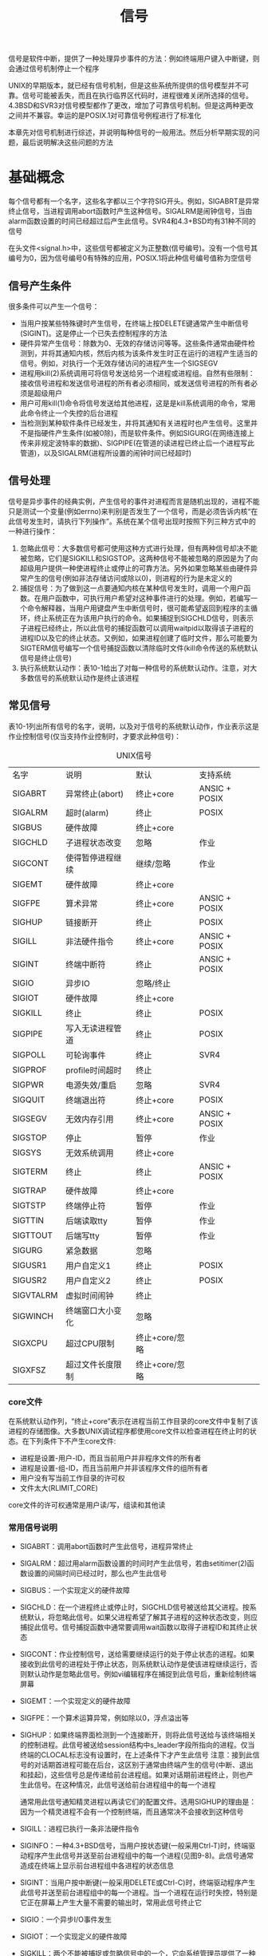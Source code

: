 #+TITLE: 信号
#+HTML_HEAD: <link rel="stylesheet" type="text/css" href="css/main.css" />
#+HTML_LINK_UP: proc_group.html   
#+HTML_LINK_HOME: apue.html
#+OPTIONS: num:nil timestamp:nil ^:nil *:nil

信号是软件中断，提供了一种处理异步事件的方法：例如终端用户键入中断键，则会通过信号机制停止一个程序

UNIX的早期版本，就已经有信号机制，但是这些系统所提供的信号模型并不可靠。信号可能被丢失，而且在执行临界区代码时，进程很难关闭所选择的信号。4.3BSD和SVR3对信号模型都作了更改，增加了可靠信号机制。但是这两种更改之间并不兼容。幸运的是POSIX.1对可靠信号例程进行了标准化

本章先对信号机制进行综述，并说明每种信号的一般用法。然后分析早期实现的问题，最后说明解决这些问题的方法

* 基础概念
  每个信号都有一个名字，这些名字都以三个字符SIG开头。例如，SIGABRT是异常终止信号，当进程调用abort函数时产生这种信号。SIGALRM是闹钟信号，当由alarm函数设置的时间已经超过后产生此信号。SVR4和4.3+BSD均有31种不同的信号
  
  在头文件<signal.h>中，这些信号都被定义为正整数(信号编号)。没有一个信号其编号为0，因为信号编号0有特殊的应用，POSIX.1将此种信号编号值称为空信号
  
** 信号产生条件
   很多条件可以产生一个信号：
+ 当用户按某些特殊键时产生信号，在终端上按DELETE键通常产生中断信号(SIGINT)。这是停止一个已失去控制程序的方法
+ 硬件异常产生信号：除数为0、无效的存储访问等等。这些条件通常由硬件检测到，并将其通知内核，然后内核为该条件发生时正在运行的进程产生适当的信号。例如，对执行一个无效存储访问的进程产生一个SIGSEGV
+ 进程用kill(2)系统调用可将信号发送给另一个进程或进程组。自然有些限制：接收信号进程和发送信号进程的所有者必须相同，或发送信号进程的所有者必须是超级用户
+ 用户可用kill(1)命令将信号发送给其他进程，这是是kill系统调用的命令，常用此命令终止一个失控的后台进程
+ 当检测到某种软件条件已经发生，并将其通知有关进程时也产生信号。这里并不是指硬件产生条件(如被0除)，而是软件条件。例如SIGURG(在网络连接上传来非规定波特率的数据)、SIGPIPE(在管道的读进程已终止后一个进程写此管道)，以及SIGALRM(进程所设置的闹钟时间已经超时)
  
** 信号处理
   信号是异步事件的经典实例，产生信号的事件对进程而言是随机出现的，进程不能只是测试一个变量(例如errno)来判别是否发生了一个信号，而是必须告诉内核“在此信号发生时，请执行下列操作”。系统在某个信号出现时按照下列三种方式中的一种进行操作：
1. 忽略此信号：大多数信号都可使用这种方式进行处理，但有两种信号却决不能被忽略，它们是SIGKILL和SIGSTOP。这两种信号不能被忽略的原因是为了向超级用户提供一种使进程终止或停止的可靠方法。另外如果忽略某些由硬件异常产生的信号(例如非法存储访问或除以0)，则进程的行为是未定义的
2. 捕捉信号：为了做到这一点要通知内核在某种信号发生时，调用一个用户函数。在用户函数中，可执行用户希望对这种事件进行的处理。例如，若编写一个命令解释器，当用户用键盘产生中断信号时，很可能希望返回到程序的主循环，终止系统正在为该用户执行的命令。如果捕捉到SIGCHLD信号，则表示子进程已经终止，所以此信号的捕捉函数可以调用waitpid以取得该子进程的进程ID以及它的终止状态。又例如，如果进程创建了临时文件，那么可能要为SIGTERM信号编写一个信号捕捉函数以清除临时文件(kill命令传送的系统默认信号是终止信号)
3. 执行系统默认动作：表10-1给出了对每一种信号的系统默认动作。注意，对大多数信号的系统默认动作是终止该进程
   
** 常见信号
   表10-1列出所有信号的名字，说明，以及对于信号的系统默认动作，作业表示这是作业控制信号(仅当支持作业控制时，才要求此种信号)：
   #+CAPTION: UNIX信号
   #+ATTR_HTML: :border 1 :rules all :frame boader
   | 名字      | 说明             | 默认           | 支持系统      |
   | SIGABRT   | 异常终止(abort)  | 终止+core      | ANSIC + POSIX |
   | SIGALRM   | 超时(alarm)      | 终止           | POSIX         |
   | SIGBUS    | 硬件故障         | 终止+core      |               |
   | SIGCHLD   | 子进程状态改变   | 忽略           | 作业          |
   | SIGCONT   | 使得暂停进程继续 | 继续/忽略      | 作业          |
   | SIGEMT    | 硬件故障         | 终止+core      |               |
   | SIGFPE    | 算术异常         | 终止+core      | ANSIC + POSIX |
   | SIGHUP    | 链接断开         | 终止           | POSIX         |
   | SIGILL    | 非法硬件指令     | 终止+core      | ANSIC + POSIX |
   | SIGINT    | 终端中断符       | 终止           | ANSIC + POSIX |
   | SIGIO     | 异步IO           | 忽略/终止      |               |
   | SIGIOT    | 硬件故障         | 终止+core      |               |
   | SIGKILL   | 终止             | 终止           | POSIX         |
   | SIGPIPE   | 写入无读进程管道 | 终止           | POSIX         |
   | SIGPOLL   | 可轮询事件       | 终止           | SVR4          |
   | SIGPROF   | profile时间超时  | 终止           |               |
   | SIGPWR    | 电源失效/重启    | 忽略           | SVR4          |
   | SIGQUIT   | 终端退出符       | 终止+core      | POSIX         |
   | SIGSEGV   | 无效内存引用     | 终止+core      | ANSIC + POSIX |
   | SIGSTOP   | 停止             | 暂停           | 作业          |
   | SIGSYS    | 无效系统调用     | 终止+core      |               |
   | SIGTERM   | 终止             | 终止           | ANSIC + POSIX |
   | SIGTRAP   | 硬件故障         | 终止+core      |               |
   | SIGTSTP   | 终端停止符       | 暂停           | 作业          |
   | SIGTTIN   | 后端读取tty      | 暂停           | 作业          |
   | SIGTTOUT  | 后端写tty        | 暂停           | 作业          |
   | SIGURG    | 紧急数据         | 忽略           |               |
   | SIGUSR1   | 用户自定义1      | 终止           | POSIX         |
   | SIGUSR2   | 用户自定义2      | 终止           | POSIX         |
   | SIGVTALRM | 虚拟时间闹钟 | 终止         |               |
   | SIGWINCH  | 终端窗口大小变化 | 忽略         |               |
   | SIGXCPU   | 超过CPU限制  | 终止+core/忽略 |               |
   | SIGXFSZ   | 超过文件长度限制 | 终止+core/忽略 |               |
   
*** core文件
    在系统默认动作列，“终止+core”表示在进程当前工作目录的core文件中复制了该进程的存储图像。大多数UNIX调试程序都使用core文件以检查进程在终止时的状态。在下列条件下不产生core文件: 
+ 进程是设置-用户-ID，而且当前用户并非程序文件的所有者
+ 进程是设置-组-ID，而且当前用户并非该程序文件的组所有者
+ 用户没有写当前工作目录的许可权
+ 文件太大(RLIMIT_CORE)
  
core文件的许可权通常是用户读/写，组读和其他读

*** 常用信号说明
+ SIGABRT：调用abort函数时产生此信号，进程异常终止
+ SIGALRM：超过用alarm函数设置的时间时产生此信号，若由setitimer(2)函数设置的间隔时间已经过时，那么也产生此信号
+ SIGBUS：一个实现定义的硬件故障
+ SIGCHLD：在一个进程终止或停止时，SIGCHLD信号被送给其父进程。按系统默认，将忽略此信号。如果父进程希望了解其子进程的这种状态改变，则应捕捉此信号。信号捕捉函数中通常要调用wait函数以取得子进程ID和其终止状态
+ SIGCONT：作业控制信号，送给需要继续运行的处于停止状态的进程。如果接收到此信号的进程处于停止状态，则系统默认动作是使该进程继续运行，否则默认动作是忽略此信号。例如vi编辑程序在捕捉到此信号后，重新绘制终端屏幕
+ SIGEMT：一个实现定义的硬件故障
+ SIGFPE：一个算术运算异常，例如除以0，浮点溢出等
+ SIGHUP：如果终端界面检测到一个连接断开，则将此信号送给与该终端相关的控制进程。此信号被送给session结构中s_leader字段所指向的进程。仅当终端的CLOCAL标志没有设置时，在上述条件下才产生此信号
  注意：接到此信号的对话期首进程可能在后台，这区别于通常由终端产生的信号(中断、退出和挂起)，这些信号总是传递给前台进程组。如果对话期前进程终止，则也产生此信号。在这种情况，此信号送给前台进程组中的每一个进程
  
  通常用此信号通知精灵进程以再读它们的配置文件。选用SIGHUP的理由是：因为一个精灵进程不会有一个控制终端，而且通常决不会接收到这种信号
+ SIGILL：进程已执行一条非法硬件指令
+ SIGINFO：一种4.3+BSD信号，当用户按状态键(一般采用Ctrl-T)时，终端驱动程序产生此信号并送至前台进程组中的每一个进程(见图9-8)。此信号通常造成在终端上显示前台进程组中各进程的状态信息
+ SIGINT：当用户按中断键(一般采用DELETE或Ctrl-C)时，终端驱动程序产生此信号并送至前台进程组中的每一个进程。当一个进程在运行时失控，特别是它正在屏幕上产生大量不需要的输出时，常用此信号终止它
+ SIGIO：一个异步I/O事件发生
+ SIGIOT：一个实现定义的硬件故障
+ SIGKILL：两个不能被捕捉或忽略信号中的一个，它向系统管理员提供了一种可以杀死任一进程的可靠方法
+ SIGPIPE：如果在读进程已终止时写管道，则产生此信号，当套接口的一端已经终止时，若进程写该套接口也产生此信号
+ SIGPOLL：SVR4信号，当在一个可轮询设备上发生一特定事件时产生此信号，它与4.3+BSD的SIGIO和SIGURG信号类似
+ SIGPROF：当setitimer(2)函数设置的统计间隔时间已经超过时产生
+ SIGPWR：SVR4信号，它依赖于系统。它主要用于具有不间断电源(UPS)的系统上
  如果电源失效，则UPS起作用，而且通常软件会接到通知。在这种情况下，系统依靠蓄电池电源继续运行，所以无须作任何处理。但是如果蓄电池也将不能支持工作，则软件通常会再次接到通知，此时，它在15~30秒内使系统各部分都停止运行。此时应当传递SIGPWR信号。在大多数系统中使接到蓄电池电压过低的进程将信号SIGPWR发送给init进程，然后由init处理停机操作。很多系统init实现在inittab文件中提供了两个记录项用于此种目的：powerfail以及powerwait 
  目前已能获得低价格的UPS系统，它用RS-232串行连接能够很容易地将蓄电池电压过低的条件通知系统，于是这种信号也就更加重要了
+ SIGQUIT：当用户在终端上按退出键(一般采用Ctrl-\)时，产生此信号，并送至前台进程组中的所有进程。此信号不仅终止前台进程组(如SIGINT所做的那样)，同时产生一个core文件
+ SIGSEGV：进程进行了一次无效的内存访问
+ SIGSTOP：作业控制信号，它停止一个进程。它类似于交互停止信号(SIGTSTP)，两个不能被捕捉或忽略信号中的一个
+ SIGSYS：一个无效的系统调用。由于某种未知原因，进程执行了一条系统调用指令，但其指示系统调用类型的参数却是无效的
+ SIGTERM：由kill(1)命令发送的系统默认终止信号
+ SIGTRAP：一个实现定义的硬件故障
+ SIGTSTP：交互停止信号，当用户在终端上按挂起键(一般采用Ctrl-Z)时，终端驱动程序产生此信号
+ SIGTTIN：当一个后台进程组进程试图读其控制终端时，终端驱动程序产生此信号。在下列例外情形下不产生此信号，此时读操作返回出错，errno设置为EIO：
  1. 读进程忽略或阻塞此信号
  2. 读进程所属的进程组是孤儿进程组 
+ SIGTTOU：当一个后台进程组进程试图写其控制终端时产生此信号。与上面所述的SIGTTIN信号不同，一个进程可以选择为允许后台进程写控制终端。如果不允许后台进程写，在这两种情况下不产生此信号，写操作返回出错，errno设置为EIO：
  1. 写进程忽略或阻塞此信号
  2. 写进程所属进程组是孤儿进程组
     
不论是否允许后台进程写，某些除写以外的下列终端操作也能产生此信号：tcsetattr，tcsendbreak，tcdrain，tcflush，tcflow以及tcsetpgrp
+ SIGURG：通知进程已经发生一个紧急情况。在网络连接上，接到非规定波特率的数据时，此信号可选择地产生
+ SIGUSR1：一个用户定义的信号，可用于应用程序
+ SIGUSR2：这是一个用户定义的信号，可用于应用程序
+ SIGVTALRM：当一个由setitimer(2)函数设置的虚拟间隔时间已经超过时产生此信号
+ SIGWINCH：SVR4和4.3+BSD内核保持与每个终端或伪终端相关联的窗口的大小，一个进程可以用ioctl函数得到或设置窗口的大小。如果一个进程用ioctl的设置-窗口-大小命令更改了窗口大小，则内核将SIGWINCH信号送至前台进程组
+ SIGXCPUS：如果进程超过了其软CPU时间限制，则产生此信号
+ SIGXFSZ：如果进程超过了其软文件长度限制，则产生此信号
  
* signal函数
  signal函数：为某个特定信号设置处理函数
  #+BEGIN_SRC C
  #include <signal.h>
  /**
     声明sighandler_t是一个函数指针类型，其参数是一个int，没有返回值的函数指针
  ,*/
  typedef void (*sighandler_t)(int);
  /**
     为信号signo注册一个特定的处理函数handler

     signo：信号编号
     handler：函数指针，参数是一个int类型，无返回值。SIG_IGN：忽略指定信号、SIG_DFL：系统默认处理信号、或者是自定义信号处理函数的地址

     return：成功则为之前的信号处理函数，若出错则为SIG_ERR
  ,*/
  sighandler_t signal(int signo, sighandler_t handler);

  void (*signal(int signo, void (*handler)(int))(int);
  #+END_SRC
  
  signal函数要求两个参数：
+ 第一个参数signo：一个整型数，表10-1中的信号名
+ 第二个参数handler：一个函数指针，它指向的函数需要一个整型参数，无返回值，其含义是指向要设置的信号处理函数的指针
  + 常数SIG_IGN：内核表示忽略此信号，SIGKILL和SIGSTOP不能忽略
  + 常数SIG_DFL：系统默认动作
  + 接到信号后要调用的函数的地址：此函数为信号处理程序或信号捕捉函数，调用此函数为捕捉信号
    
signal的返回值也是一个函数指针，指向的函数需要一个整形参数，无返回值，其含义是指向以前的信号处理函数的指针

#+BEGIN_SRC C
  /* Fake signal functions.  */
  #define SIG_ERR ((__sighandler_t) -1)       /* Error return.  */
  #define SIG_DFL ((__sighandler_t) 0)        /* Default action.  */
  #define SIG_IGN ((__sighandler_t) 1)        /* Ignore signal.  */

  #define SIG_ERR (void (*)()) -1
  #define SIG_DFL (void (*)()) 0
  #define SIG_IGN (void (*)()) 1 
#+END_SRC
这些常数可用于表示"指向函数的指针，该函数要一个整型参数，而且无返回值"。signal的第二个参数及其返回值就可用它们表示。这些常数所使用的三个值不一定要是-1，0和1。它们必须是三个值而决不能是任一可说明函数的地址。大多数UNIX系统使用上面所示的值

** signal实例
   捕捉两个用户定义的信号并打印信号编号：
   #+BEGIN_SRC C
      #include <signal.h>
      #include "apue.h"

      //信号处理函数，一个函数对应两个信号SIGUSR1和SIGUSR2
      static void sig_usr(int);

      int main(void) 
      {
              //注册信号处理函数
              if ( SIG_ERR == signal(SIGUSR1, sig_usr))
                      err_sys("can't catch signal SIG_USR1");
              if( SIG_ERR == signal(SIGUSR2, sig_usr))
                      err_sys("can't catch signal SIG_USR2");

              for (; ; )
                      pause();
              
      }

      static void sig_usr(int signo)
      {
              if (SIGUSR1 == signo)
                      printf("received SIGUSR1\n");
              else if (SIGUSR2 == signo)
                      printf("received SIGUSR2\n");
              else
                      err_dump("received signal %d \n", signo);
              return ;
              
      }
   #+END_SRC
   
   测试结果：
   #+BEGIN_SRC sh
  $ ./src/signal/sigusr1 & #后台启动进程
  [1] 10225 # 支持作业控制shell打印作业号和进程号

  $ kill -USR1 10225 # 向进程发送信号SIGUSR1 
  received SIGUSR1

  $ kill -USR2 10225 # 向进程发送信号SIGUSR2
  received SIGUSR2

  $ kill 10225 #　向进程发送信号SIGTERM
  [1]+  Terminated ./src/signal/sigusr1
   #+END_SRC
   当向该进程发送SIGTERM信号后，该进程就终止，因为它不捕捉此信号，而对此信号的系统默认动作是终止
   
** exec启动程序
   当执行一个程序时，所有信号的状态都是系统默认或忽略。通常所有信号都被设置为系统默认动作，除非调用exec的进程忽略该信号
   
   exec函数将原先设置为要捕捉的信号都更改为默认动作，其他信号的状态则不变。一个进程原先要捕捉的信号，当其执行一个新程序后，就自然地不能再捕捉了，因为信号捕捉函数的地址很可能在所执行的新程序文件中已无意义
   
   对于一个非作业控制shell，当在后台执行一个进程时，例如：
   #+BEGIN_SRC sh
  $ cc main.c &
   #+END_SRC
   shell自动将后台进程中对中断和退出信号的处理方式设置为忽略，于是当按中断键时就不会影响到后台进程。如果没有这样的处理，那么当按中断键时，它不但终止前台进程，也终止所有后台进程
   
   很多捕捉这两个信号的交互程序具有下列形式的代码:
   #+BEGIN_SRC C
  void sig_int(int);
  void sig_quit(int);

  if (signal(SIGINT, SIG_IGN) != SIG_IGN)
          signal(SIGINT, sig_int);
  if (signal(SIGQUIT, SIG_IGN) != SIG_IGN)
          signal(SIGQUIT, sig_quit);
   #+END_SRC
   这样处理后，仅当SIGINT和SIGQUIT当前并不忽略，进程才捕捉它们
   
   从signal的这两个调用中也可以看到这种函数的限制：只有通过改变信号的处理方式就才能获得信号的当前处理方式
   
** fork创建进程
   当一个进程调用fork时，其子进程继承父进程的信号处理方式。因为子进程在开始时复制了父进程存储图像，所以信号捕捉函数的地址在子进程中是有意义的
   
* 不可靠性
  在早期的UNIX版本中(例如V7)，信号是不可靠的。不可靠：一个信号发生了，但进程却可能不知道这个信号
** 丢失信号
   早期版本中的一个问题是在进程每次处理信号时，随即将信号动作复置为默认值，因此早期的信号处理如下：
   #+BEGIN_SRC C
  static int sig_int();
  //...
  signal(SIGINT, sig_int);
  //...

  int sig_int(int signo)
  {
          //此时SIGINT信号处理动作已经恢复成默认，必须再次注册sig_int函数
          signal(SIGINT, sig_int);
          //处理SIGINT信号
  }
   #+END_SRC
   问题在于：在信号发生之后到信号处理程序中调用signal函数之间有一个时间窗口。在此段时间中可能发生另一次同样中断信号，第二个信号会造成执行默认动作，而对中断信号则是终止该进程！
   
** 无法阻塞信号
   那时进程对信号的控制能力也很低，它能捕捉信号或忽略它，但有些很需要的功能它却并不具备。例如，有时用户希望通知内核阻塞一种信号：不要忽略该信号，在其发生时记住它，然后在进程作好了准备时再通知它。这种阻塞信号的能力当时并不具备。同样内核也无法关闭某种信号，只能忽略它　
   
   主函数调用pause函数使自己睡眠，直到捕捉到一个信号。当信号被捕捉到后，信号处理程序将标志sig_int_flag设置为非0。在信号处理程序返回之后，内核将该进程唤醒，它检测到该标志为非0，然后执行它所需做的
   #+BEGIN_SRC C
  int sig_int_flag = 0; //如果捕捉到SIGINT信号，则非0
  int sig_int(int);  //SIGINT信号处理函数

  int main()
  {
          //注册SIGINT信号处理函数
          signal(SIGINT, sig_int);

          //...
          
          while(sig_int_flag == 0)
                  pause();//一直睡眠直到某个信号发生
          //...
  }

  int sig_int(int signo)
  {
          //再次注册信号处理函数
          signal(SIGINT, sig_int);

          //设置标志变量，使得main函数离开while循环
          sig_int_flag = 1;
  }
   #+END_SRC
   问题在于：如果在测试sig_int_flag之后，调用pause之前发生信号，此时sig_int_flag已经变为1，但是程序还是会调用pause，如果以后再无此信号发生，则此进程可能会一直睡眠，因此这次发生的信号也就丢失了！
   
   这种类型的程序段在大多数情况下会正常工作，使得我们认为它们正确，而实际上却并不是如此
   
* 可中断的系统调用
  早期UNIX系统的一个特性是：如果在进程执行一个低速系统调用而阻塞期间捕捉到一个信号，则该系统调用就被中断不再继续执行。该系统调用返回出错，其errno设置为EINTR。这样处理的理由是因为一个信号发生了，进程捕捉到了它，这意味着已经发生了某种事情，所以是个好机会应当唤醒阻塞的系统调用
  
  系统调用分成两类：低速系统调用和其他系统调用。低速系统调用是可能会使进程永远阻塞的一类系统调用，它们包括:
+ 在读某些类型的文件时，如果数据并不存在则可能会使调用者永远阻塞。例如管道、终端设备以及网络设备
+ 在写这些类型的文件时，如果不能立即接受这些数据，则也可能会使调用者永远阻塞
+ 打开文件，在某种条件发生之前也可能会使调用者阻塞。例如，打开终端设备，它要等待直到所连接的调制解调器回答了电话
+ pause(调用进程睡眠直至捕捉到一个信号)和wait
+ 某些ioctl操作
+ 某些进程间通信函数
  
在这些低速系统调用中一个例外是与磁盘I/O有关的系统调用。虽然读、写一个磁盘文件可能暂时阻塞调用者(在磁盘驱动程序将请求排入队列，然后在适当时间执行请求期间)，但是除非发生硬件错误，I/O操作总会很快返回，并使调用者不再处于阻塞状态。

使用中断系统调用这种方法来处理的一种情况是：一个进程起动了读终端操作，而使用该终端设备的用户却离开该终端很长时间。在这种情况下进程可能处于阻塞状态几个小时甚至数天，除非系统停机，否则一直如此

必须用显式方法处理可中断的系统调用带来的出错返回。典型的代码序列，假定进行一个读操作，它被中断，我们希望重新起动它如下列样式：
#+BEGIN_SRC C
  again:
  if ((n = read(fd, buff, BUFFSIZE)) < 0) {
          if (errno == EINTR)
                  goto again;
  /* just an interrupted system call */
  /* handle other errors */
  }
#+END_SRC
为了帮助应用程序使其不必处理被中断的系统调用，4.2BSD引进了某些被中断的系统调用的自动再起动。自动再起动的系统调用包括:ioctl、read、readv、write、writev、wait和waitpid。正如前述，其中前五个函数只有对低速设备进行操作时才会被信号中断。而wait和waitpid在捕捉到信号时总是被中断

某些应用程序并不希望这些函数被中断后再起动，因为这种自动再起动的处理方式也会带来问题，为此4.3BSD允许进程在每个信号各别处理的基础上不使用此功能

4.2BSD引进自动再起动功能的一个理由是：有时用户并不知道所使用的输入、输出设备是否是低速设备。如果编写的程序可以用交互方式运行，则它可能读、写终端低速设备。如果在程序中捕捉信号，而系统却不提供再起动功能，则对每次读、写系统调用就要进行是否出错返回的测试，如果是被中断的，则再进行读、写

表10-2列出了几种实现所提供的信号功能及它们的语义
+--------------------------------+----------+----------+----------+------------+
|                                |          | 信号处理 | 阻塞信号 | 被中断系统 |
|            函数                |   系统   |  函数是否|   的能力 |    调用的再|
|                                |          | 再包装   |          |  启动      |
+--------------------------------+----------+----------+----------+------------+
|                                |  V7, SVR2|          |          |            |
|            signal              |  SVR3,   |          |          |   决不     |
|                                |  SVR4    |          |          |            |
+--------------------------------+----------+----------+----------+------------+
|   sigset, sighold, sigrelse,   |  SVR3,   |          |          |            |
|                                |          |    •     |    •     |   决不     |
|     sigignore, sigpause        |  SVR4    |          |          |            |
+--------------------------------+----------+----------+----------+------------+
|   signal, sigvec, sigblock,    |  4.2BSD  |    •     |    •     |   总是     |
|                                +----------+----------+----------+------------+
|   sigsetmask, sigpause         |  4.3BSD  |    •     |    •     |   默认     |
+--------------------------------+----------+----------+----------+------------+
|                                |  POSIX.1 |    •     |    •     |   未说明   |
|   sigaction, sigprocmask,      +----------+----------+----------+------------+
|                                |   SVR4   |    •     |    •     |    可选    |
|   sigpending, sigsuspend       +----------+----------+----------+------------+
|                                |  4.3BSD  |    •     |    •     |    可选    |
+--------------------------------+----------+----------+----------+------------+

* 可再入函数
  进程捕捉到信号并继续执行时，它首先执行该信号处理程序中的指令。如果从信号处理程序正常返回(例如没有调用exit或longjmp)，则继续执行在捕捉到信号时进程正在执行的正常指令序列
  
  但在信号处理程序中，不能判断捕捉到信号时进程执行到何处。如果进程正在执行malloc，在其堆中分配另外的存储空间，而此时由于捕捉到信号插入执行该信号处理程序，其中又调用malloc，这时会发生什么？又比如进程正在执行getpwnam这种将其结果存放在静态存储单元中的函数，而插入执行的信号处理程序中又调用这样的函数，这时又会发生什么呢？在malloc例子中，可能会对进程造成破坏，因为malloc通常为它所分配的存储区保持一个连接表，而插入执行信号处理程序时，进程可能正在更改此连接表。而在getpwnam的例子中，正常返回给调用者的信息可能由返回至信号处理程序的信息覆盖
  
  函数是不可再入的原因为：
+ 使用静态数据结构
+ 调用malloc或free函数
+ 标准I/O函数，标准I/O库的很多实现都以不可再入方式使用全局数据结构
  
信号处理程序中即使调用了POSIX定义的可再入的函数，但因为每个进程只有一个errno变量，所以仍可能修改了其原先的值。一个信号处理程序，它恰好在main刚设置errno之后被调用。如果该信号处理程序调用read，则它可能更改errno的值，从而取代了刚由main设置的值。因此，作为一个通用的规则，应当在信号处理程序前保存，而在其后恢复errno

** 信号处理函数中调用不可再入函数
   信号处理程序my_alarm调用不可再入函数getpwnam，而my_alarm每秒钟被调用一次：
   #+BEGIN_SRC C
  #include "apue.h"
  #include <pwd.h>

  static void my_alarm(int signo)
  {
          struct passwd *rootptr;

          printf("in signal handler\n");
          if ((rootptr = getpwnam("root")) == NULL)
                  err_sys("getpwnam(root) error");
          alarm(1);
  }

  int main(void)
  {
          struct passwd   *ptr;

          signal(SIGALRM, my_alarm);
          alarm(1);
          for ( ; ; ) {
                  if ((ptr = getpwnam("sar")) == NULL)
                          err_sys("getpwnam error");
                  if (strcmp(ptr->pw_name, "sar") != 0)
                          printf("return value corrupted!, pw_name = %s\n",
                                 ptr->pw_name);
          }
  }
   #+END_SRC
   运行此程序时，其结果具有随意性：通常在信号处理程序第一次返回时，该程序将由SIGSEGV信号终止。检查core文件，从中可以看到main函数已调用getpwnam，而且当信号处理程序调用此同一函数时，某些内部指针出了问题。偶然，此程序会运行若干秒，然后因产生SIGSEGV信号而终止。在捕捉到信号后，若main函数仍正确运行，其返回值却有时错误，有时正确。有时在信号处理程序中调用getpwnam会出错返回，其出错值为EBADF(无效文件描述符)
   
   从此实例中可以看出：若在信号处理程序中调用一个不可再入函数，则其结果是不可预见的！
   
* 可靠信号机制
** 术语
*** 产生(generation)
    造成信号的某个事件发生，向某个进程发送一个信号
  1. 硬件异常：例如除以0
  2. 软件条件：例如闹钟时间超过
  3. 终端特殊键
  4. 调用kill函数
     
*** 递送(delivery)
    内核在进程表中设置某种形式的一个标志，这被称为向一个进程递送信号
**** 递送顺序(delivery order) 
     如果有多个信号要递送给一个进程，POSIX.1并没有规定这些信号的递送顺序，但是与进程当前状态有关的信号一般会被优先递送，例如SIGSEGV
     
*** 未决(pending)
    信号产生和递送之间的时间间隔
    
*** 阻塞(blocking)
    进程可以为某个信号设置为阻塞：如果对该信号的动作是系统默认或捕捉该信号，则该进程将对此信号一直保持为未决状态，直到该进程
  1. 对此信号解除了阻塞
  2. 对此信号的动作更改为忽略
     
  注意：内核是在递送信号给进程的时候决定它的处理动作，而不是在信号发生时候，因此进程在信号递送前仍然可以改变对它的处理动作
  
  进程调用sigpending函数将指定的信号设置为阻塞和未决
**** 排队(queue)
     如果在进程解除对某个信号的阻塞之前，这种信号发生了多次，POSIX.1允许系统递送该信号一次或多次。如果递送该信号多次，则称这些信号排了队
     
     大多数UNIX并不对信号排队，虽然发生多次，但内核最终只递送这种信号一次
*** 信号屏蔽字(signal mask)
    信号屏蔽字规定了当前要阻塞递送到该进程的信号集。对于每种可能的信号，该屏蔽字中都有一位与之对应。对于某种信号，若其对应位已设置，则它当前是被阻塞的
    
    进程可以调用sigprocmask来检测和更改其当前信号屏蔽字
*** 信号集(sigset)
    信号数可能会超过一个整型数所包含的二进制位数，因此POSIX.1定义了一个新数据类型sigset_t，它保持一个信号集。例如，信号屏蔽字就保存在这些信号集的一个中
** 发送信号
*** kill函数
    kill：将信号发送给进程或进程组
    #+BEGIN_SRC C
  #include <sys/types.h>
  #include <stdio.h>

  /**
     将信号发送给进程或进程组

     pid：进程ID或进程组ID
     signo：信号编号

     return：若成功则为0，若出错则为-1
   ,*/
  int kill(pid_t pid, int signo);
    #+END_SRC
    pid参数有四种不同的情况: 
+ pid>0：将信号发送给进程ID为pid的进程
+ pid==0：将信号发送给其进程组ID等于发送进程的进程组ID，而且发送进程有许可权向其发送信号的所有进程，所有进程”并不包括系统进程集中的进程
+ pid<0：将信号发送给其进程组ID等于pid绝对值，而且发送进程有许可权向其发送信号 的所有进程。所有进程并不包括系统进程集中的进程
+ pid==-1：将信号发送给所有进程
  
如果调用kill为调用进程产生信号，而且此信号是不被阻塞的，那么在kill返回之前，signo或者某个其他未决的、非阻塞信号被递送至该进程

**** 发送权限
     进程将信号发送给其他进程需要权限：
+ 超级用户可将信号发送给另一个进程
+ 对于非超级用户，其基本规则是发送者的实际或有效用户ID必须等于接收者的实际或有效用户ID。如果实现支持_POSIX_SAVED_IDS，则用保存的设置-用户-ID代替有效用户ID
+ 特例：如果被发送的信号是SIGCONT，则进程可将它发送给属于同一对话期的任一其他进程
  
**** 空信号
     POSIX.1将信号编号0定义为空信号。如果signo参数是0，则kill仍执行正常的错误检查，但不发送信号
     
     这常被用来确定一个特定进程是否仍旧存在。如果向一个并不存在的进程发送空信号，则kill返回-1，errno则被设置为ESRCH
     
*** raise函数
    raise：向当前进程发送信号
    #+BEGIN_SRC C
  #include <sys/types.h>
  #include <signal.h>

  /**
     向当前进程发送信号

     singo：信号编号

     return：若成功返回0，若失败返回-1
   ,*/
  int raise(int signo)
    #+END_SRC
    
    等价于：
    #+BEGIN_SRC C
  kill(getpid(), signo);
    #+END_SRC
    raise的用法类似于面向对象中的"throw Exception"
** alarm和pause函数
*** alarm
    alarm：设置一个时间值，在将来的某个时刻该时间值会被超过，产生SIGALRM信号，默认动作是终止该进程
    #+BEGIN_SRC C
  #include <unistd.h>
  /**
     以秒为单位设置进程的闹钟定时器，
     超过时内核将产生SIGALARM信号并发送到调用进程，该信号的默认动作是终止进程

     seconds: 秒数

     return：0或以前设置的闹钟时间的余留秒数
   ,*/
  unsigned int alarm(unsigned int seconds);
    #+END_SRC
    参数seconds的值是秒数，经过了指定的seconds秒后会产生信号SIGALRM。信号由内核产生，由于进程调度的延迟，进程得到控制能够处理该信号还需一段时间
    
    每个进程只能有一个闹钟时间。如果在调用alarm前已为该进程设置过闹钟时间，而且它还没有超时，则该闹钟时间的余留值作为本次alarm函数调用的值返回。以前登记的闹钟时间则被新值代换
    
    如果有以前登记的尚未超过的闹钟时间，而且seconds值是0，则取消以前的闹钟时间，其余留值仍作为函数的返回值
    
    虽然SIGALRM的默认动作是终止进程，但是大多数使用闹钟的进程捕捉此信号，例如执行定时的清除操作等
*** pause
    pause：使调用进程挂起直至捕捉到一个信号
    #+BEGIN_SRC C
  #include <unistd.h>

  /**
     使进程在调用处进入挂起状态等待该进程处理一个信号

     return：-1，并且errno设置为EINTR
  ,*/
  int pause(void);
    #+END_SRC
    只有执行了一个信号处理程序并从其返回后，pause才返回。在这种情况下，pause返回-1，而且errno被设置为EINTR
*** sleep实现
**** sleep1
     使用alarm和pause实现sleep1，进程可使自己睡眠一段指定的时间：
     #+BEGIN_SRC C
  #include    <signal.h>
  #include    <unistd.h>

  static void sig_alrm(int signo)
  {
      /* nothing to do, just return to wake up the pause */
  }

  unsigned int sleep1(unsigned int nsecs)
  {
      if (signal(SIGALRM, sig_alrm) == SIG_ERR)
          return(nsecs);
      alarm(nsecs);       /* start the timer */
      pause();            /* next caught signal wakes us up */
      return(alarm(0));   /* turn off timer, return unslept time */
  }
     #+END_SRC
     sleep1实现有下列问题：
+ 如果调用者已设置了闹钟，则它被sleep1函数中的第一次alarm调用擦去
  
修正方法：检查第一次调用alarm的返回值，如其小于本次调用alarm的参数值，则只应等到该前次设置的闹钟时间超时。如果前次设置闹钟时间的超时时刻后于本次设置值，则在sleep1函数返回之前，再次设置闹钟时间，使其在预定时间再发生超时

+ 该程序中修改了对SIGALRM的配置。如果编写了一个函数供其他函数调用，则在该函数被调用时先要保存原配置，在该函数返回前再恢复原配置
  
修正方法：保存signal函数的返回值，在返回前恢复设置原配置

+ 在调用alarm和pause之间有一个竞态条件：在一个繁忙的系统中，可能alarm在调用pause之前超时，并调用了信号处理程序。如果发生了这种情况，则在调用pause后，如果没有捕捉到其他信号，则调用者将永远被挂起
  
有两种修正方法：
1. 使用setjmp，以下会说明
2. 使用sigprocmask和sigsuspend
**** sleep2
     即使pause从未执行，在发生SIGALRM时，sleep2函数也返回 
     #+BEGIN_SRC C
       #include    <setjmp.h>
       #include    <signal.h>
       #include    <unistd.h>

       static jmp_buf  env_alrm;

       static void sig_alrm(int signo)
       {
               longjmp(env_alrm, 1);
       }

       unsigned int sleep2(unsigned int nsecs)
       {
               if (signal(SIGALRM, sig_alrm) == SIG_ERR)
                       return(nsecs);
               if (setjmp(env_alrm) == 0) {
                       alarm(nsecs);       /* start the timer */
                       pause();            /* next caught signal wakes us up */
               }
               return(alarm(0));       /* turn off timer, return unslept time */
       }
     #+END_SRC
     但是sleep2函数中却有另一个难于察觉的问题，它涉及到与其他信号的相互作用。如果SIGALRM中断了某个其他信号处理程序，则调用longjmp会提早终止该信号处理程序
**** 其他信号处理程序中调用sleep2
     故意使SIGINT处理程序中的for循环语句的执行时间超过5秒钟，也就是大于sleep2的参数值，并且整型变量j说明为volatile，这样就阻止了优化编译程序除去循环语句：
     #+BEGIN_SRC C
       #include <setjmp.h>
       #include <signal.h>
       #include <unistd.h>

       static void sig_int(int signo);
       extern unsigned int sleep2(unsigned int nsecs);

       int main(void) 
       {
               unsigned int unslept;

               if (SIG_ERR == (signal(SIGINT, sig_int)) )
                       err_sys("signal(SIGINT) error");

               unslept = sleep2(5);

               printf("sleep2 returned: %u\n", unslept);

               exit(0);
               
       }

       static void sig_int(int signo) 
       {
               int i;
               volatile int j;

               printf("\n sig_int starting \n");

               for(i = 0; i < 200000; i++) {
                       j += i * i;
                       printf("i is %d, j is %d\n", i, j);
               }
               
               
               printf("sig_int finished\n");

               return;
       }
     #+END_SRC
     
     测试结果：sleep2中的longjmp终止了sig_int的程序运行
     #+BEGIN_SRC sh
  $ ./src/signal/sleep2
  ˆ? #键入中断字符
  sig_int starting
  #...

  i is 166016, j is -143706370i is 166016, j is -143706370
  sleep2 returned: 0
     #+END_SRC
*** 超时限制的读操作
    alarm还常用于对可能阻塞的操作设置一个时间上限值，以下程序在一段时间内从标准输入读一行，然后将其写到标准输出上，通过SIGALRM信号来打断read操作以避免read一直阻塞：
    #+BEGIN_SRC C
    #include "apue.h"

    static void sig_alrm(int);

    int main(void)
    {
        int     n;
        char    line[MAXLINE];

        if (signal(SIGALRM, sig_alrm) == SIG_ERR)
            err_sys("signal(SIGALRM) error");

        alarm(10); //start timer 

        if ((n = read(STDIN_FILENO, line, MAXLINE)) < 0)
            err_sys("read error");

        alarm(0); //stop alarm 

        write(STDOUT_FILENO, line, n);
        exit(0);
    }

    static void sig_alrm(int signo)
    {
        /* nothing to do, just return to interrupt the read */
    }
    #+END_SRC
    但是这程序依然有两个问题:
+ 在第一次alarm调用和read调用之间有一个竞态条件：如果内核在这两个函数调用之间使进程不能占用处理机运行，而其时间长度又超过闹钟时间，则read可能永远阻塞
  
+ 如果系统调用是自动再起动的，则当从SIGALRM信号处理程序返回时，read并不被终止。在这种情形下，设置时间限制不会起作用
  
**** read2
     用longjmp来避免静态条件：
     #+BEGIN_SRC C
       #include "apue.h"
       #include <setjmp.h>

       static void     sig_alrm(int);
       static jmp_buf  env_alrm;

       int main(void)
       {
               int     n;
               char    line[MAXLINE];

               if (signal(SIGALRM, sig_alrm) == SIG_ERR)
                       err_sys("signal(SIGALRM) error");
               if (setjmp(env_alrm) != 0)
                       err_quit("read timeout");

               alarm(10);
               if ((n = read(STDIN_FILENO, line, MAXLINE)) < 0)
                       err_sys("read error");
               alarm(0);

               write(STDOUT_FILENO, line, n);
               exit(0);
       }

       static void sig_alrm(int signo)
       {
               longjmp(env_alrm, 1);
       }
     #+END_SRC
     不管是否自动重新启动系统调用，也都会如所预期的那样工作，但是仍旧会有与其他信号处理程序相互作用的问题
     
     另一种更好地选择是使用select或poll函数
     
** 信号集
POSIX.1定义数据类型sigset_t以包含一个信号集，并且定义了下列五个处理信号集的函数:
+ sigemptyset：初始化由set指向的信号集，使排除其中所有信号
+ sigfillset：初始化由set指向的信号集，使其包括所有信号
+ sigaddset：将一个信号添加到现存集中
+ sigdelset：从信号集中删除一个信号
+ sigismember：测试信号是否在信号集中
#+BEGIN_SRC C
  #include <signal.h>

  /**
     初始化由set指向的信号集，使排除其中所有信号

     set：信号集

     return：成功返回0，失败返回-1
  ,*/
  int sigemptyset(sigset_t *set);

  /**
     填满指定的信号集

     set：信号集

     return：成功返回0，失败返回-1
  ,*/
  int sigfillset(siget_t *set);
  /**
     为信号集中增加一个信号

     set：信号集
     signo：信号编号

     return：成功返回0，失败返回-1
  ,*/
  int sigaddset(sigset_t *set, int signo);
  /**
     为信号集中删除一个信号

     set：信号集
     signo：信号编号

     return：成功返回0，失败返回-1
  ,*/
  int sigdelset(setset_t *set, int signo);
  /**
     测试信号是否在信号集中

     set：信号集
     signo：信号编号

     return：若真则为1，若假则为0
  ,*/
  int sigismember(const sigset_t *set, int signo);
#+END_SRC
所有应用程序在使用信号集前，要对该信号集调用sigemptyset或sigfillset一次，主要是因为C编译程序将不赋初值的外部和静态度量都初始化为0，而这是否与给定系统上信号集的实现相对应并不清楚

一旦已经初始化了一个信号集就可在该信号集中增、删特定的信号

*** BSD实现
如果实现的信号数目少于一个整型量所包含的位数，则可用一位代表一个信号的方法实现信号集。例如，大多数4.3+BSD实现中有31种信号和32位整型。sigemptyset和sigfillset这两个函数可以在<signal.h>头文件中实现为宏：
#+BEGIN_SRC C
  #define sigemptyset(ptr) ( *(ptr) = 0 )
  //注意：除了设置对应信号集中各信号的位外，sigfillset必须返回0，所以使用逗号算符，将之后的值作为表达式的值返回
  #define sigfillset(ptr) ( *(ptr) =  ~(sigset_t)0, 0 )
#+END_SRC

使用这种形式表达的信号集，sigaddset设置对应信号位为1，sigdelset则设置对应信号位为0，sigismember测试一指定信号位。因为没有信号编号值为0，所以从信号编号中减1以得到要处理的位的位编号数
#+BEGIN_SRC C
  #include    <signal.h>
  #include    <errno.h>

  /* <signal.h> usually defines NSIG to include signal number 0 */
  #define SIGBAD(signo)   ((signo) <= 0 || (signo) >= NSIG)

  int sigaddset(sigset_t *set, int signo)
  {
          if (SIGBAD(signo)) { errno = EINVAL; return(-1); }

          //  001111001110001011111111101010011 | 0000000000000001000000000000000
          //= 001111001110001111111111101010011
          ,*set |= 1 << (signo - 1);       /* turn bit on */
          return(0);
  }

  int sigdelset(sigset_t *set, int signo)
  {
          if (SIGBAD(signo)) { errno = EINVAL; return(-1); }
          //  001111001110001011111111101010011 & 1111111111111101111111111111111
          //= 001111001110000011111111101010011
          ,*set &= ~(1 << (signo - 1));    /* turn bit off */
          return(0);
  }

  int sigismember(const sigset_t *set, int signo)
  {
          if (SIGBAD(signo)) { errno = EINVAL; return(-1); }
          // 001111001110001011111111101010011 & 0000000000000001000000000000000 = 0
          // 001111001110001111111111101010011 & 0000000000000001000000000000000
          // = 0000000000000001000000000000000
          return((*set & (1 << (signo - 1))) != 0);
  }
#+END_SRC
也可将这三个函数在实现为各一行的宏，但是POSIX.1要求检查信号编号参数的有效性，如果无效则设置errno，而在宏中实现这一点比函数要难

*** sigprocmask函数
sigprocmask：检测或更改进程的信号屏蔽字

如果在调用sigprocmask后有任何未决的、不再阻塞的信号，则在sigprocmask返回前，至少将其中之一递送给该进程
#+BEGIN_SRC C
  #include <signal.h>

  /**
     以how指定的方式将信号集set设置为调用进程的信号屏蔽字，同时把原信号屏蔽字取值保存到oset中作为备份

     how：更改当前信号屏蔽字的方法
     set：要设置的信号集
     oset：原信号屏蔽字
     
  ,*/
  int sigprocmask(int how, const sigset_t *set, sigset_t *oset);
#+END_SRC
+ oset是非空指针，进程的当前信号屏蔽字通过oset返回
+ set是一个非空指针，则参数how指示如何修改当前信号屏蔽字：
  1. SIG_BLOCK：屏蔽
  2. SIG_UNBLOCK：解除屏蔽
  3. SIG_SETMASK：赋值
#+CAPTION: 用sigprocmask更改当前信号屏蔽字的方法
#+ATTR_HTML: :border 1 :rules all :frame boader
| how         | 说明                                                                                       |
| SIG_BLOCK   | 该进程新的信号屏蔽字是其当前信号屏蔽字和set指向信号集的并集。set包含了希望阻塞的附加信号 |
| SIG_UNBLOCK | 该进程新的信号屏蔽字是其当前信号屏蔽字和set所指向信号集的交集。set包含了希望解除阻塞的信号 |
| SIG_SETMASK | 该进程新的信号屏蔽是set指向的值                                              |

+ set是个空指针，则不改变该进程的信号屏蔽字，how的值也无意义，只是通过oset返回当前信号屏蔽字

**** 实例
打印调用进程的信号屏蔽字所阻塞信号的名称：
#+BEGIN_SRC C
  #include <signal.h>
  #include <errno.h>
  #include "apue.h"
  void pr_mask(const char *str) 
  {
          sigset_t sigset;
          int error_save;

          error_save = errno; //save errno we can be called by signal handler

          if (sigpromask(0, NULL, &sigset) < 0 )
                  err_sys("sigpromask error");

          printf("%s", str);

          if(sigismemeber(&sigset, SIGINT))
                  printf("SIGINT ");
          if(sigismemeber(&sigset, SIGQUIT))
                  printf("SIGQUIT ");
          if(sigismemeber(&sigset, SIGUSR1))
                  printf("SIGUSR1 ");
          if(sigismemeber(&sigset, SIGALRM))
                  printf("SIGALRM ");

          printf('\n');

          errno = error_save;
  }
#+END_SRC

*** sigpending函数
sigpending：返回对于调用进程被阻塞不能递送和当前未决的信号集
#+BEGIN_SRC C
  #include <signal.h>

  /**
     获取当前因阻塞而未决的信号集到指定的指针set中

     set：信号集

     return：若成功则为0，若出错则为-1
  ,*/
  int sigpending(sigset_t *set);
#+END_SRC

**** 实例
进程阻塞了SIGQUIT信号，保存了当前信号屏蔽字以便以后恢复，然后睡眠5秒钟。在此期间所产生的退出信号都被阻塞，不递送至该进程，直到该信号不再被阻塞。在5秒睡眠结束后，检查是否有信号未决，然后将SIGQUIT设置为不再阻塞
#+BEGIN_SRC C
  #include <signal.h>
  #include "apue.h"

  static void sig_quit(int);

  static void sig_quit(int signo) 
  {
          printf("caught SIGQUIT\n");

          if(SIG_ERR == (signal(SIGQUIT, SIG_DFL)) )
                  err_sys("can't reset SIGQUIT");

          return;
  }


  int main(void) 
  {
          sigset_t newmask, oldmask, pendmask;

          if(SIG_ERR == (signal(SIGQUIT, sig_quit)))
                  err_sys("can't catch SIGQUIT");

          sigemptyset(&newmask);
          sigaddset(&newmask, SIGQUIT);

          //block SIGQUIT and save current signal mask
          if(sigprocmask(SIG_BLOCK, &newmask, &oldmask) < 0 )
                  err_sys("SIG_BLOCK error");

          sleep(5); //SIGQUIT remain pending

          if(sigpending(&pendmask) < 0 )
                  err_sys("sigpending error");
          if(sigismember(&pendmask, SIGQUIT))
                  printf("\nSIGQUIT pending\n");

          //reset signal mask which unblocks SIGQUIT
          if(sigprocmask(SIG_SETMASK, &oldmask, NULL) < 0)
                  err_sys("SIG_SETMASK error");

          printf("SIGQUIT unblocked\n");

          sleep(5);

          exit(0);
  }
#+END_SRC
注意：在设置SIGQUIT为阻塞前，保存了老的屏蔽字。为了解除对该信号的阻塞，用老的屏蔽字重新设置了进程信号屏蔽字(SIG_SETMASK)。另一种方法是用SIG_UNBLOCK使阻塞的信号不再阻塞。但是如果编写一个可能由其他人使用的函数，而且需要在函数中阻塞一个信号，则不能用SIG_UNBLOCK解除对此信号的阻塞，这是因为此函数的调用者在调用本函数之前可能也阻塞了此信号。在这种情况下必须使用SIG_SETMASK将信号屏蔽字恢复为原先值！

测试代码：
#+BEGIN_SRC sh
  $ ./src/signal/sigprocmaskExample 
  ^\ #产生信号一次(在5秒之内)
  SIGQUIT pending #从sleep返回
  caught SIGQUIT # 信号处理程序
  SIGQUIT unblocked #从sigprocmask返回后
  ^\Quit # 再次递送信号，默认动作处理

  $ ./src/signal/sigprocmaskExample 
  ^\^\^\^\^\^\^\^\^\ # 产生多次信号(在5秒之内)
  SIGQUIT pending
  caught SIGQUIT # 只递送信号一次
  SIGQUIT unblocked
  ^\Quit
#+END_SRC
在第一次睡眠期间如果产生了退出信号，那么此时该信号是未决的，但是不再受阻塞，所以在sigprocmask返回之前，它被递送到本进程。从程序的输出中可以看到：SIGQUIT处理程序(sig_quit)中的printf语句先执行，然后再执行sigprocmask之后的printf语句

然后该进程再睡眠5秒钟。如果在此期间再产生退出信号，那么它就会使该进程终止，因为在上次捕捉到该信号时，已将其处理方式设置为默认动作

在第二次运行该程序时，在进程睡眠期间使SIGQUIT信号产生了10次，但是解除了对该信号的阻塞后，只向进程传送一次SIGQUIT。从中可以看出linux系统没有将信号进行排队

** 注册信号处理方式
sigaction函数取代了UNIX早期版本使用的signal函数
*** sigaction结构
更全面地定义了信号处理的方式
#+BEGIN_SRC C
    /**
       信号处理方式
     ,,*/
    struct sigaction {
            void (*sa_handler)(int); //信号处理函数指针，SIG_IGN，SIG_DFL，自定义函数
            sigset_t sa_mask; //信号屏蔽字
            int sa_flags; //信号处理选项
    }
#+END_SRC

**** sa_handler字段
类似于signal函数中的信号处理函数指针：
+ SIG_IGN：忽略信号
+ SIG_DFL：信号默认处理动作
+ 用户自定义函数

**** sa_mask字段
当更改信号动作时，如果sa_handler指向一个信号捕捉函数(不是常数SIG_IGN或SIG_DFL)，则sa_mask字段代表了一个信号集：
+ 注册后将加到进程原先的信号屏蔽字中
+ 在信号捕捉函数被调用时，还将隐式的加上所处理的信号
+ 在信号捕捉函数结束后再隐式的恢复调用前的阻塞状态

**** sa_flags字段
sa_flags字段包含了对信号进行处理的各个选择项，下表详细列出了这些可选项的意义：

   #+CAPTION: 信号处理的选择项标志 (sa_flags)
   #+ATTR_HTML: :border 1 :rules all :frame boader
| sa_flags     | POSIX | SVR4 | 4.3+BSD | 说明                                                                                                                                              |
| SA_NOCLDSTOP | •     | •    | •       | 若signo是SIGCHLD，当一子进程停止时(作业控制)，不产生此信号。当一子进程终止时，仍旧产生此信                  |
| SA_RESTART   |       | •    | •       | 由此信号中断的系统调用自动再起动                                                                                                  |
| SA_ONSTACK   |       | •    | •       | 若用sigaltstack(2)已说明了一替换栈，则此信号递送给替换栈上的进程                                                         |
| SA_NOCLDWAIT |       | •    |         | 若signo是SIGCHLD，则当调用进程的子进程终止时，不创建僵死进程。若调用进程在后面调用wait，则阻塞到它所有子进程都终止，此时返回-1，errno设置为ECHILD |
| SA_NODEFER   |       | •    |         | 若当捕捉到此信号时，在执行其信号捕捉函数时，系统不自动阻塞此信号。注意：此种类型的操作对应于早期的不可靠信号 |
| SA_RESETHAND |       | •    |         | 若对此信号的处理方式在此信号捕捉函数的入口处复置为SIG_DFL。注意：此种类型的信号对应于早期的不可靠信号 |
| SA_SIGINFO   |       | •    |         | 若此选项对信号处理程序提供了附加信息                                                                                                              |

*** sigaction函数
sigaction函数：检查或修改与指定信号相关联的处理方式
#+BEGIN_SRC C
  #include <signal.h>

  /**
     注册信号处理的方式

     signo：信号编号
     act：要设置的信号处理方式
     oact：原来的信号处理方式

     return：若成功则为0，若出错则为-1
  ,*/
  int sigaction(int signo, const struct sigaction *act, struct sigaction *oact);
#+END_SRC
+ 参数signo：检测或修改具体动作的信号的编号数
+ 若act指针非空：则要修改其处理方式
+ 如果oact指针非空：则系统返回该信号的原先处理方式

一旦对给定的信号设置了一个动作，那么在用sigaction改变它之前，该设置就一直有效。这与早期的不可靠信号机制不同，早期的signal注册的处理动作再捕捉一个信号后会恢复成默认动作

**** 实现signal函数
用sigaction实现signal函数：
     #+BEGIN_SRC C
       #include <signal.h>
       #include "apue.h"

       Sigfunc *signal(int signo, Sigfunc *func) 
       {
               struct sigaction act, oact;

               act.sa_handler = func;
               sigemptyset(&act.sa_mask);
               act.sa_flags = 0;
               if (SIGALRM == signo) {
       #ifdef SA_INTERRUPT
                       act.sa_flags |= SA_INTERRUPT;
       #endif
               } else {
       #ifdef SA_RESTART
                       act.sa_flags |= SA_RESTART;
       #endif
               }
               if(sigaction(signo, &act, &oact) < 0)
                       return SIG_ERR;

               return(oact.sa_handler);
       }
     #+END_SRC
注意：
+ 必须用sigemptyset函数初始化act结构的成员
+ 除SIGALRM以外的所有信号都企图设置SA_RESTART标志，于是被这些信号中断的系统调用都能再起动，而不希望再起动由SIGALRM信号中断的系统调用的原因：可以对对I/O操作可以设置时间限制
+ 某些系统(如SunOS)定义了SA_INTERRUPT标志，这些系统的默认方式是重新起动被中断的系统调用，而指定此标志则使系统调用被中断后不再重起动

下面这个signal_intr禁止系统中断再启动：
#+BEGIN_SRC C
  #include <signal.h>
  #include "apue.h"

  Sigfunc *signal_intr(int signo, Sigfunc *func) 
  {
          struct sigaction act, oact;

          act.sa_handler = func;
          sigemptyset(&act.sa_mask);
          act.sa_flags = 0;
  #ifdef SA_INTERRUPT
          act.sa_flags |= SA_INTERRUPT;
  #endif
          if(sigaction(signo, &act, &oact) < 0)
                  return SIG_ERR;

          return(oact.sa_handler);
  }
#+END_SRC

** 信号处理函数中的非局部转移
调用longjmp时有一个问题。当捕捉到一个信号时，进入信号捕捉函数后，此时当前信号被自动地加到进程的信号屏蔽字中。这阻止了后来产生的这种信号中断此信号处理程序。如果用longjmp跳出此信号处理程序，无法保证恢复当前进程的信号屏蔽字。POSIX.1并没有说明setjmp和longjmp对信号屏蔽字的作用，而是在信号处理程序中作非局部转移时应当使用这两个函数：
+ sigsetjmp：保存函数跳转点，支持保存当前信号屏蔽字
+ siglongjmp：跳转到保存的函数跳转点，支持恢复以前保存的信号屏蔽字
#+BEGIN_SRC C
  #include <setjmp.h>

  /**
     保存函数跳转点，支持同时保存当前信号屏蔽字

     env：跳转点
     savemask：如果值是非0的时候将备份调用时进程的信号屏蔽字，在调用siglongjmp后会恢复恢复到该备份的信号集

     return：若直接调用则为0，若从siglongjmp调用返回则为非0
  ,*/
  int sigsetjmp(sigjmp_buf env, int savemask);

  /**
     跳转到保存的跳转点中

     env：保存的信号处理函数跳转点
     val：返回给sigsetjmp的值
  ,*/
  void siglongjmp(sigjmp_buf env, int val);
#+END_SRC

*** 实例
下面程序展示了在信号处理程序被调用时和调用后进程信号屏蔽字的自动变化以及如何使用sigsetjmp和siglongjmp函数：
    #+BEGIN_SRC C
      #include <signal.h>
      #include <setjmp.h>
      #include <time.h>
      #include "apue.h"

      static void sig_usr1(int);
      static void sig_alrm(int);

      static jmp_buf jmpbuf;
      static volatile sig_atomic_t canjump;

      int main(void) 
      {
              if(SIG_ERR == (signal(SIGUSR1, sig_usr1)) )
                      err_sys("signal(SIGUSR1) error");
              if(SIG_ERR == (signal(SIGALRM, sig_alrm)) )
                      err_sys("signal(SIGALRM) error");

              pr_mask("starting main: ");

              if(sigsetjmp(jmpbuf, 1)) {
                      pr_mask("ending main: ");
                      exit(0);
              }

              canjump = 1;// now sigsetjmp() is OK

              for(; ;)
                      pause();
      }


      static void sig_usr1(int signo) 
      {
              time_t starttime;

              if(0 == canjump)
                      return;

              pr_mask("starting sig_usr1:");

              alarm(3); //SIG_ALRM in 3 seconds

              starttime = time(NULL);
              for(; ;) // busy wait for 5 seconds 
                      if(time(NULL) > starttime + 5)
                              break;

              pr_mask("finishing sig_usr1: "); 

              canjump = 0;

              siglongjmp(jmpbuf, 1); // jump back to main, do not return 
      }

      static void sig_alrm(int signo) 
      {
              pr_mask("in sig_alrm: ");
              return;
      }
    #+END_SRC
图10-1显示了此程序的执行时间顺序。将图10-1分成三部分:左面部分(对应于main)，中间部分(sig_usr1)和右面部分(sig_alrm)。在进程执行左面部分时，信号屏蔽字是0(没有信号是阻塞的)。而执行中间部分时，其信号屏蔽字是SIGUSR1。执行右面部分时，信号屏蔽字是SIGUSR1 | SIGALRM
  #+ATTR_HTML: image :width 90% 
  [[file:pic/sigsetjmp.png]]

测试结果：
#+BEGIN_SRC sh
  $ ./src/signal/sigjmpExample & 
  [1] 32531

  $ starting main: # 开始运行主程序的时候没有屏蔽任何的信号，sigsetjmp的时候会保存
  starting sig_usr1:SIGUSR1 #开始处理SIGUSR1信号后，自动屏蔽调SIGUSR1
  in sig_alrm: SIGUSR1 SIGALRM # 开始处理SIGALRM信号后，继续增加对SIGALRM信号的屏蔽
  finishing sig_usr1: SIGUSR1 #处理完SIGALRM信号，自动解除对SIGALRM信号的屏蔽
  ending main: #SIGUSR1信号已经从信号屏蔽字被移除了，这是因为从siglongjmp跳转回来时会恢复为sigsetjmp时的信号屏蔽字
  # 回车
  [1]+  Done                    ./src/signal/sigjmpExample
#+END_SRC

使用setjmp和longjmp替换sigsetjmp和siglongjmp的测试结果：
#+BEGIN_SRC sh
  $ ./src/signal/longjmpExample & 
  [1] 32159

  $ starting main: 
  starting sig_usr1:SIGUSR1 
  in sig_alrm: SIGUSR1 SIGALRM 
  finishing sig_usr1: SIGUSR1 
  ending main: SIGUSR1 #依旧保留如同处理SIGUSR1时候的信号屏蔽字 

  [1]+  Done                    ./src/signal/longjmpExample
#+END_SRC
这表示在调用_setjmp之后执行main函数时，其SIGUSR1是阻塞的，这多半不是所希望的

**** setsigjmp的保护机制
在调用sigsetjmp之后将变量canjump设置为非0，在信号处理程序中检测此变量，仅当它为非0值时才调用siglongjmp。这提供了一种保护机制：如果在jmpbuf尚未被sigsetjmp初始化前，一旦捕捉到该处理信号，则不执行处理动作就返回。在一般的C代码中(不是信号处理程序)，对于longjmp并不需要这种保护措施。但是因为信号可能在任何时候发生，所以在信号处理程序中，必须要这种保护措施！

canjump必须被声明为数据类型sig_atomic_t，这是由ANSIC定义的在写时不会被中断的变量类型。它意味着这种变量在具有虚存的系统上不会跨越页的边界，可以用一条机器指令对其进行存取。对于这种类型的变量总是修饰符volatile，其原因是该变量将由两个不同的控制线：main函数和异步执行的信号处理程序存取

** sigsuspend函数
更改进程的信号屏蔽字可以阻塞或解除阻塞所选择的信号。使用这种技术可以保护不希望由信号中断的代码临界区。如果希望对一个信号解除阻塞，然后pause以等待以前被阻塞的信号发生，则又将如何呢？假定信号是SIGINT，可能的实现代码如下：
#+BEGIN_SRC C
  sigset_t newmask, oldmask;

  sigemptyset(&newmask);
  sigaddset(&newmask, SIGINT);

  //block SIGINT and save current sigmask
  if(sigprocmask(SIG_BLOCK, &newmask, &oldmask) < 0)
          err_sys("SIG_BLOCK error");

  /* critical region code */

  // reset signal mask, which unblocks SIGINT
  if(sigprocmask(SIG_SETMASK, &oldmask, NULL) < 0)
          err_sys("SIG_SETMASK error");

  //wait for signal occurs
  pause();

  //continue processing...
#+END_SRC
问题在于：如果在解除对SIGINT的阻塞和pause之间发生了SIGINT信号，则此信号被丢失。为了修正这个问题提供了下面的函数

+ sigsuspend：恢复信号屏蔽字，然后使进程睡眠的原子操作
#+BEGIN_SRC C
  #include <signal.h>
  /**
     实现了sigprocmask + pause的原子操作。使进程挂起并等待信号，并使用指定的信号集sigmask决定是否阻塞还是处理相关信号
     sigmask：信号集

     return：-1，并且errno设置为EINTR
  ,*/
  int sigsuspend(const sigset_t *sigmask);
#+END_SRC
进程的信号屏蔽字设置为由sigmask指向的值。在捕捉到一个信号或发生了一个会终止该进程的信号之前，该进程被挂起。如果捕捉到一个信号而且从该信号处理程序返回，则sigsuspend返回，并且该进程的信号屏蔽字恢复为调用sigsuspend之前的值


注意：此函数没有成功返回值。如果它返回到调用者，则总是返回-1，并且errno设置为EINTR(表示一个被中断的系统调用)

*** 保护临界区不被信号中断
以下程序显示了保护临界区，使其不被指定的信号中断的正确方法：
    #+BEGIN_SRC C
      #include <signal.h>
      #include "apue.h"

      static void sig_int(int);

      int main(void) 
      {
              sigset_t newmask, oldmask, zeromask;

              if(SIG_ERR == (signal(SIGINT, sig_int)))
                      err_sys("signal(SIGINT) error");

              sigemptyset(&zeromask);

              sigemptyset(&newmask);
              sigaddset(&newmask, SIGINT);

              //block SIGINT and save current signal mask
              if(sigprocmask(SIG_BLOCK, &newmask, &oldmask) < 0)
                      err_sys("SIG_BLOCK error");

              //critical region of code
              pr_mask("in critical region: ");

              //allow all signals and pause 
              if(sigsuspend(&zeromask) != -1)
                      err_sys("sigsuspend error");
              pr_mask("after return from sigsuspend");

              //reset signal mask which unblocks SIGINT
              if(sigprocmask(SIG_SETMASK, &oldmask, NULL) < 0)
                      err_sys("SIG_SETMASK error");

              //continue processing

              exit(0);
              
              
      }

      static void sig_int(int signo) 
      {
              pr_mask("\n in sig_int: ");
              return;
      }
    #+END_SRC

测试结果：
#+BEGIN_SRC sh
  $ ./src/signal/criticalRegion 

  in critical region: SIGINT # 执行pr_mask期间阻塞SIGINT 
  ^C # 执行sigsuspend，解除了对SIGINT的阻塞，并一直挂起直到一个信号产生
   in sig_int: SIGINT # 执行SIGINT处理程序，在此期间依旧会自动屏蔽SIGINT
  after return from sigsuspend: SIGINT #从sigsuspend返回后，恢复了最初的信号屏蔽字，因此依旧阻塞SIGINT
#+END_SRC
注意：当sigsuspend返回时，它将信号屏蔽字设置为调用它之前的值，SIGINT信号仍然将被阻塞，所以最后仍然必须将信号屏蔽复置为早先保存的值(oldmask)
*** 等待特定信号产生并处理
下面程序会捕捉中断信号和退出信号，但是希望只有在捕捉到退出信号时再继续执行main程序：
1. 用sigprocmask阻塞SIGQUIT信号，以防止该信号丢失
2. 使用全局变量quitflag的校验和suspend函数来保证只有已经捕获了SIGQUIT
3. 只有对SIGQUIT的处理函数中才修改全局变量quitflag的值，以此来退出main函数的循环
4. 最后必须恢复早先对SIGQUIT信号的阻塞
#+BEGIN_SRC C
  #include <signal.h>
  #include "apue.h"

  static void sig_int(int);
  volatile sig_atomic_t quitflag;


  int main(void) 
  {
          sigset_t newmask, oldmask, zeromask;

          if(SIG_ERR == (signal(SIGINT, sig_int)))
                  err_sys("signal(SIGINT) error");
          if(SIG_ERR == (signal(SIGQUIT, sig_int)))
                  err_sys("signal(SIGQUIT) error");

          sigemptyset(&zeromask);

          sigemptyset(&newmask);
          sigaddset(&newmask, SIGQUIT);

          //block SIGQUIT and save current signal mask
          if(sigprocmask(SIG_BLOCK, &newmask, &oldmask) < 0)
                  err_sys("SIG_BLOCK error");

          while(0 == quitflag)
                  sigsuspend(&zeromask);

          //SIGQUIT is now caught and is now blocked; do whatever
          quitflag = 0;

          //reset signal mask which unblocks SIGQUIT
          if(sigprocmask(SIG_SETMASK, &oldmask, NULL) < 0)
                  err_sys("SIG_SETMASK error");

          exit(0);        
  }

  // one signal handler for SIGINT and SIGQUIT
  static void sig_int(int signo) 
  {
          if(SIGINT == signo)
                  printf("\ninterupt\n");
          else if(SIGQUIT == signo) {
                  printf("\nquit\n");
                  //set flag for main loop
                  quitflag = 1;
          }
          return;
  }
#+END_SRC

测试结果：
#+BEGIN_SRC sh
  $ ./src/signal/globalVariable 
  ^C #产生SIGINT信号
  interupt # sig_int被调用，但不改变quitflag的值
  ^C #产生SIGINT信号
  interupt
  ^C #产生SIGINT信号
  interupt 
  ^\ #产生SIGQUIT信号
  quit # sig_int被调用，而且改变了quitflag的值，导致退出了main函数的循环
#+END_SRC
*** 实现父子进程之间的同步
下面程序实现了以前提到的五个例程TELL_WAIT、TELL_PARENT、TELL_CHILD、WAIT_PARENT和WAIT_CHILD。其中使用了两个用户定义的信号SIGUSR1和SIGUSR2：
+ sig_usr：捕获SIGUSR1或SIGUSR2信号后设置全局变量sig_flag为1
+ TELL_WAIT: 设置SIGUSR1和SIGUSR2的信号处理函数为sig_usr，保存当前信号屏蔽字，然后阻塞SIGUSR1和SIGUSR2信号
+ WAIT_PARENT：子进程循环校验sig_flag是否为1，循环中调用suspend解除对所有信号的阻塞等待SIGUSR1信号发生，离开循环后恢复sig_flag为0，恢复早前保存的信号屏蔽字
+ TELL_CHILD：父进程向子进程发送信号SIGUSR1，使得子进程离开WAIT_PARENT的循环校验
+ WAIT_CHILD：父进程循环校验sig_flag是否为1，循环中调用suspend解除对所有信号的阻塞等待信号SIGUSR2发生，离开循环后恢复sig_flag为0，恢复早前保存的信号屏蔽字
+ TELL_PARENT：子进程向父进程发送信号SIGUSR2，使得父进程离开WAIT_CHILD的循环校验
    #+BEGIN_SRC C
      #include "apue.h"

      static volatile sig_atomic_t sigflag = 0; /* set nonzero by sig handler */
      static sigset_t newmask, oldmask, zeromask;

      static void sig_usr(int signo)  /* one signal handler for SIGUSR1 and SIGUSR2 */
      {
          sigflag = 1;
      }

      void TELL_WAIT(void)
      {
          if (signal(SIGUSR1, sig_usr) == SIG_ERR)
              err_sys("signal(SIGUSR1) error");
          if (signal(SIGUSR2, sig_usr) == SIG_ERR)
              err_sys("signal(SIGUSR2) error");
          sigemptyset(&zeromask);
          sigemptyset(&newmask);
          sigaddset(&newmask, SIGUSR1);
          sigaddset(&newmask, SIGUSR2);

          /*
           ,* Block SIGUSR1 and SIGUSR2, and save current signal mask.
           ,*/
          if (sigprocmask(SIG_BLOCK, &newmask, &oldmask) < 0)
              err_sys("SIG_BLOCK error");
      }

      void TELL_PARENT(pid_t pid)
      {
          kill(pid, SIGUSR2);     /* tell parent we're done */
      }

      void WAIT_PARENT(void)
      {
          while (sigflag == 0)
              sigsuspend(&zeromask);  /* and wait for parent */
          sigflag = 0;

          /*
           ,* Reset signal mask to original value.
           ,*/
          if (sigprocmask(SIG_SETMASK, &oldmask, NULL) < 0)
              err_sys("SIG_SETMASK error");
      }

      void TELL_CHILD(pid_t pid)
      {
          kill(pid, SIGUSR1);         /* tell child we're done */
      }

      void WAIT_CHILD(void)
      {
          while (sigflag == 0)
              sigsuspend(&zeromask);  /* and wait for child */
          sigflag = 0;

          /*
           ,* Reset signal mask to original value.
           ,*/
          if (sigprocmask(SIG_SETMASK, &oldmask, NULL) < 0)
              err_sys("SIG_SETMASK error");
      }
    #+END_SRC
*** sigsuspend的局限
如果在等待信号发生时希望去睡眠，则sigsuspend函数可以满足此种要求，但是如果在等待信号期间希望调用其他系统函数则将如何呢？不幸的是对此问题没有可靠的解决方法
* 信号应用

